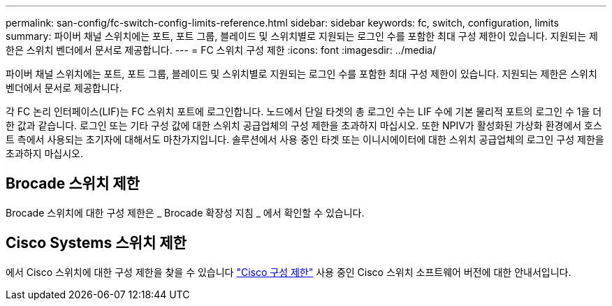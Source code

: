 ---
permalink: san-config/fc-switch-config-limits-reference.html 
sidebar: sidebar 
keywords: fc, switch, configuration, limits 
summary: 파이버 채널 스위치에는 포트, 포트 그룹, 블레이드 및 스위치별로 지원되는 로그인 수를 포함한 최대 구성 제한이 있습니다. 지원되는 제한은 스위치 벤더에서 문서로 제공합니다. 
---
= FC 스위치 구성 제한
:icons: font
:imagesdir: ../media/


[role="lead"]
파이버 채널 스위치에는 포트, 포트 그룹, 블레이드 및 스위치별로 지원되는 로그인 수를 포함한 최대 구성 제한이 있습니다. 지원되는 제한은 스위치 벤더에서 문서로 제공합니다.

각 FC 논리 인터페이스(LIF)는 FC 스위치 포트에 로그인합니다. 노드에서 단일 타겟의 총 로그인 수는 LIF 수에 기본 물리적 포트의 로그인 수 1을 더한 값과 같습니다. 로그인 또는 기타 구성 값에 대한 스위치 공급업체의 구성 제한을 초과하지 마십시오. 또한 NPIV가 활성화된 가상화 환경에서 호스트 측에서 사용되는 초기자에 대해서도 마찬가지입니다. 솔루션에서 사용 중인 타겟 또는 이니시에이터에 대한 스위치 공급업체의 로그인 구성 제한을 초과하지 마십시오.



== Brocade 스위치 제한

Brocade 스위치에 대한 구성 제한은 _ Brocade 확장성 지침 _ 에서 확인할 수 있습니다.



== Cisco Systems 스위치 제한

에서 Cisco 스위치에 대한 구성 제한을 찾을 수 있습니다 http://www.cisco.com/en/US/products/ps5989/products_installation_and_configuration_guides_list.html["Cisco 구성 제한"] 사용 중인 Cisco 스위치 소프트웨어 버전에 대한 안내서입니다.
